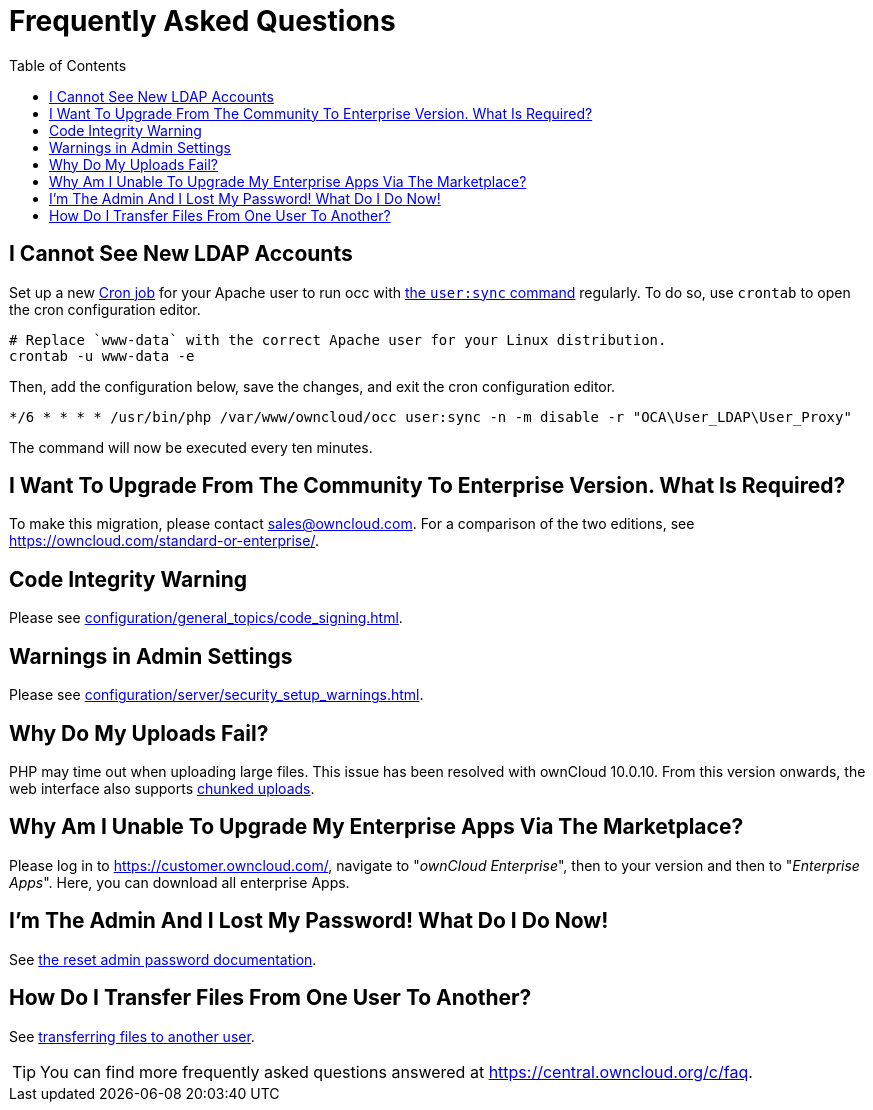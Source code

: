 = Frequently Asked Questions
:toc: right

== I Cannot See New LDAP Accounts

Set up a new xref:configuration/server/background_jobs_configuration.adoc#cron-jobs[Cron job] for your Apache user to run occ with xref:configuration/server/occ_command.adoc#listing-users[the `user:sync` command] regularly.
To do so, use `crontab` to open the cron configuration editor.

[source,console]
....
# Replace `www-data` with the correct Apache user for your Linux distribution.
crontab -u www-data -e
....

Then, add the configuration below, save the changes, and exit the cron configuration editor.

[source,cron]
....
*/6 * * * * /usr/bin/php /var/www/owncloud/occ user:sync -n -m disable -r "OCA\User_LDAP\User_Proxy"
....

The command will now be executed every ten minutes.

== I Want To Upgrade From The Community To Enterprise Version. What Is Required?

To make this migration, please contact sales@owncloud.com.
For a comparison of the two editions, see https://owncloud.com/standard-or-enterprise/.

== Code Integrity Warning

Please see xref:configuration/general_topics/code_signing.adoc#fixing-invalid-code-integrity-messages[].

== Warnings in Admin Settings

Please see xref:configuration/server/security_setup_warnings.adoc[].

== Why Do My Uploads Fail?

PHP may time out when uploading large files. 
This issue has been resolved with ownCloud 10.0.10. 
From this version onwards, the web interface also supports https://doc.owncloud.com/server/10.1/admin_manual/release_notes.html#improved-reliability-for-uploads-via-web-interface-on-unreliable-connections[chunked uploads].

== Why Am I Unable To Upgrade My Enterprise Apps Via The Marketplace?

Please log in to https://customer.owncloud.com/, navigate to "_ownCloud Enterprise_", then to your version and then to "_Enterprise Apps_". 
Here, you can download all enterprise Apps.

== I'm The Admin And I Lost My Password! What Do I Do Now!

See xref:configuration/user/reset_admin_password.adoc[the reset admin password documentation].

== How Do I Transfer Files From One User To Another?

See xref:configuration/files/file_sharing_configuration.adoc#transferring-files-to-another-user[transferring files to another user].

TIP: You can find more frequently asked questions answered at https://central.owncloud.org/c/faq.
